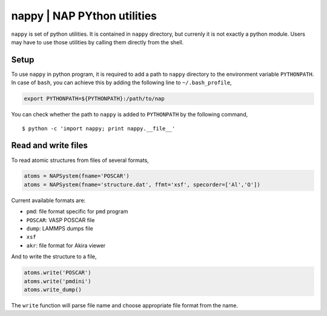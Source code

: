 ==============================
nappy | NAP PYthon utilities
==============================

``nappy`` is set of python utilities. 
It is contained in ``nappy`` directory, but currenly it is not exactly a python module.
Users may have to use those utilities by calling them directly from the shell.


Setup
=======

To use ``nappy`` in python program, it is required to add a path to ``nappy`` directory
to the environment variable ``PYTHONPATH``.
In case of ``bash``, you can achieve this by adding the following line to ``~/.bash_profile``,

.. code:: bash

   export PYTHONPATH=${PYTHONPATH}:/path/to/nap

You can check whether the path to ``nappy`` is added to ``PYTHONPATH`` by the following command,
::

   $ python -c 'import nappy; print nappy.__file__'



Read and write files
==============================

To read atomic structures from files of several formats,

.. code:: python

   atoms = NAPSystem(fname='POSCAR')
   atoms = NAPSystem(fname='structure.dat', ffmt='xsf', specorder=['Al','O'])


Current available formats are:

* ``pmd``: file format specific for ``pmd`` program
* ``POSCAR``: VASP POSCAR file
* ``dump``: LAMMPS dumps file
* ``xsf``
* ``akr``: file format for Akira viewer

And to write the structure to a file,

.. code:: python

  atoms.write('POSCAR')
  atoms.write('pmdini')
  atoms.write_dump()

The ``write`` function will parse file name and choose appropriate file format from the name.
